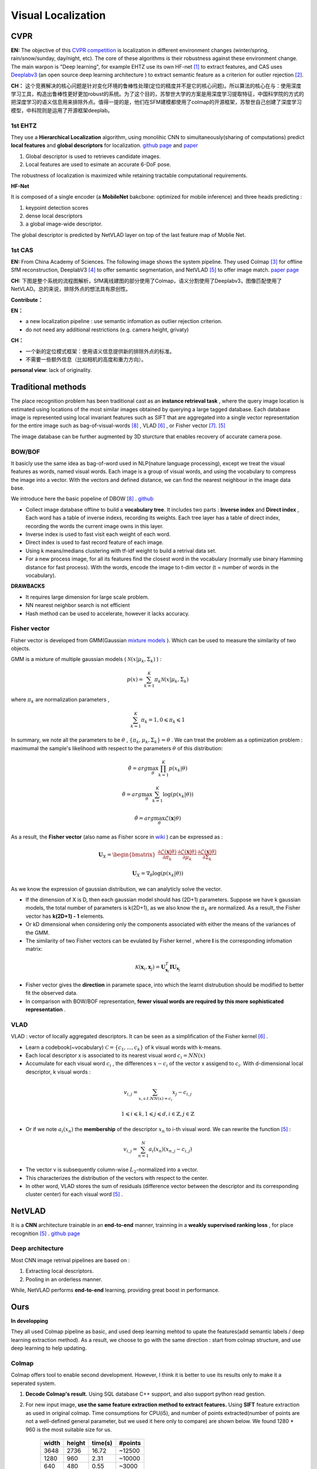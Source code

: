 Visual Localization
===================


CVPR
----------------------

**EN:**
The objective of this `CVPR competition <https://www.visuallocalization.net/>`_ is localization in different environment changes (winter/spring, rain/snow/sunday, day/night, etc). The core of these algorithms is their robustness against these environment change. The main warpon is "Deep learning", for example EHTZ use its own HF-net [1]_ to extract features, and CAS uses `Deeplabv3 <https://github.com/rishizek/tensorflow-deeplab-v3>`_ (an open source deep learning architecture ) to extract semantic feature as a criterion for outlier rejection [2]_.


**CH：**
这个竞赛解决的核心问题是针对变化环境的鲁棒性处理(定位的精度并不是它的核心问题)。所以算法的核心在与：使用深度学习工具，构造出鲁棒性更好更加robust的系统。为了这个目的，苏黎世大学的方案是用深度学习提取特征，中国科学院的方式的把深度学习的语义信息用来排除外点。值得一提的是，他们在SFM建模都使用了colmap的开源框架，苏黎世自己创建了深度学习模型，中科院则是运用了开源框架deeplab。

.. image:: bannerCVPR.png
   :align: center
   :alt: image from CVPR main page

1st EHTZ
~~~~~~~~~~~~~~~~~~~~

They use a **Hierarchical Localization** algorithm, using monolihic CNN to simultaneously(sharing of computations) predict **local features** and **global descriptors** for localization.  `github page <https://github.com/ethz-asl/hfnet>`_  and  `paper <https://arxiv.org/abs/1812.03506>`_

1. Global descriptor is used to retrieves candidate images.
2. Local features are used to esimate an accurate 6-DoF pose.

The robustness of localization is maximized while retaining tractable computational requirements.

**HF-Net**

It is composed of a single encoder (a **MobileNet** bakcbone: optimized for mobile inference) and three heads predicting : 

1. keypoint detection scores
2. dense local descriptors
3. a global image-wide descriptor.

The global descriptor is predicted by NetVLAD layer on top of the last feature map of Moblie Net.     

1st CAS
~~~~~~~~~~~~~~~~~~~~
**EN:** From China Academy of Sciences.
The following image shows the system pipeline. They used Colmap [3]_ for offline SfM reconstruction, DeeplabV3 [4]_ to offer semantic segmentation, and NetVLAD [5]_ to offer image match.  `paper page <https://arxiv.org/abs/1904.03803>`_ 

**CH:** 下图是整个系统的流程图解析，SfM离线建图的部分使用了Colmap，语义分割使用了Deeplabv3，图像匹配使用了NetVLAD。总的来说，排除外点的想法具有原创性。

.. image:: CAS.png
   :align: center


**Contribute：**

**EN：**

* a new localization pipeline : use semantic infomation as outlier rejection criterion.
* do not need any additional restrictions (e.g. camera height, grivaty)

**CH：**

* 一个新的定位模式框架：使用语义信息提供新的排除外点的标准。
* 不需要一些额外信息（比如相机的高度和重力方向）。

**personal view**: lack of originality. 

Traditional methods
-------------------------
The place recognition problem has been traditional cast as an **instance retrieval task** , where the query image location is estimated using locations of the most similar images obtained by querying a large tagged database. Each database image is represented using local invariant features such as SIFT that are aggregated into a single vector representation for the entire image such as bag-of-visual-words [8]_ , VLAD [6]_ , or Fisher vector [7]_. [5]_

The image database can be further augmented by 3D sturcture that enables recovery of accurate camera pose.

BOW/BOF
~~~~~~~~~~~~~~~

It basicly use the same idea as bag-of-word used in NLP(nature language processing), except we treat the visual features as words, named visual words. Each image is a group of visual words, and using the vocabulary to compress the image into a vector. With the vectors and defined distance, we can find the nearest neighbour in the image data base.

We introduce here the basic popeline of DBOW [8]_ . `github <https://github.com/dorian3d/DBoW2>`_

.. image:: voctree.PNG
   :align: center
   :alt: image from the original paper

* Collect image database offline to build a **vocabulary tree**. It includes two parts : **Inverse index** and **Direct index** , Each word has a table of inverse indexs, recording its weights. Each tree layer has a table of direct index, recording the words the current image owns in this layer.
* Inverse index is used to fast visit each weight of each word.
* Direct index is used to fast record feature of each image.
* Using k means/medians clustering with tf-idf weight to build a retrival data set.
* For a new process image, for all its features find the closest word in the vocabulary (normally use binary Hamming distance for fast process). With the words, encode the image to t-dim vector (t = number of words in the vocabulary). 

**DRAWBACKS**

* It requires large dimension for large scale problem.
* NN nearest neighbor search is not efficient
* Hash method can be used to accelerate, however it lacks accuracy.



Fisher vector
~~~~~~~~~~~~~~~~~~~~~

Fisher vector is developed from GMM(Gaussian `mixture models <https://en.wikipedia.org/wiki/Mixture_model>`_ ). Which can be used to measure the similarity of two objects.

GMM is a mixture of multiple gaussian models ( :math:`\mathcal{N}( x | \mu_{k}, \Sigma_{k})` ) :

.. math::
    p(x) = \sum_{k=1}^{K} \pi_{k} \mathcal{N}( x | \mu_{k}, \Sigma_{k})

where :math:`\pi_{k}` are normalization parameters , 

.. math::
    \sum_{k=1}^{K} \pi_{k} = 1 , 0 \leqslant \pi_{k} \leqslant 1

In summary, we note all the parameters to be :math:`\theta` , :math:`\lbrace \pi_{k}, \mu_{k}, \Sigma_{k} \rbrace = \theta`  . We can treat the problem as a optimization problem : maximumal the sample's likelihood with respect to the parameters  :math:`\theta` of this distribution: 

.. math::
    \hat{\theta} = arg \max_{\theta} \prod_{k=1}^{K} p(x_{k} | \theta)
    
.. math::
    \hat{\theta} = arg \max_{\theta} \sum_{k=1}^{K} \log (p(x_{k} | \theta))
    
.. math::
    \hat{\theta} = arg \max_{\theta} \mathcal{L}(\mathbf{x} | \theta)

As a result, the **Fisher vector** (also name as Fisher score in `wiki <https://en.wikipedia.org/wiki/Fisher_kernel>`_ ) can be expressed as :

.. math::
    \mathbf{U}_{X} = \begin{bmatrix} \frac{\partial \mathcal{L}(\mathbf{x} | \theta)} {\partial \pi_{k} } &
    \frac{\partial \mathcal{L}(\mathbf{x} | \theta)} {\partial \mu_{k} }  &
    \frac{\partial \mathcal{L}(\mathbf{x} | \theta)} {\partial \Sigma_{k} }    \end{bmatrix}

.. math::
    \mathbf{U}_{X} =  \nabla_{\theta} \log (p(x_{k} | \theta))

As we know the expression of gaussian distribution, we can analyticly solve the vector. 

* If the dimension of X is D, then each gaussian model should has (2D+1) parameters. Suppose we have k gaussian models, the total number of parameters is k(2D+1), as we also know the :math:`\pi_{k}` are normalized. As a result, the Fisher vector has **k(2D+1) - 1** elements.

* Or kD dimensional when considering only the components associated with either the means of the variances of the GMM.

* The similarity of two Fisher vectors can be evulated by Fisher kernel , where **I** is the corresponding infomation matrix:

.. math::
    \mathcal{K}(\mathbf{x}_{i}, \mathbf{x}_{j}) = \mathbf{U}_{\mathbf{x}_{i}}^{T} \mathbf{I} \mathbf{U}_{\mathbf{x}_{j}}

* Fisher vector gives the **direction** in paramete space, into which the learnt distrubution should be modified to better fit the observed data.

* In comparison with BOW/BOF representation, **fewer visual words are required by this more sophisticated representation** .


VLAD
~~~~~~~~~~~~~~~
VLAD : vector of locally aggregated descriptors. It can be seen as a simplification of the Fisher kernel [6]_ . 

* Learn a codebook(~vocabulary) :math:`\mathcal{C}= \lbrace c_{1}, ...,c_{k} \rbrace` of k visual words with k-means.
* Each local descriptor x is associated to its nearest visual word :math:`c_{i} = NN(x)`
* Accumulate for each visual word :math:`c_{i}` , the differences :math:`x-c_{i}` of the vector x assigend to :math:`c_{i}`. With d-dimensional local descriptor, k visual words :

.. math::
    v_{i,j} = \sum_{x, s.t. NN(x)=c_{i}} x_{j} - c_{i,j}

.. math::
    1 \leqslant i \leqslant k,  1 \leqslant j \leqslant d, i \in \mathbb{Z},  j \in \mathbb{Z}

* Or if we note :math:`a_{i}(x_{n})` the **membership** of the descriptor :math:`x_{n}` to i-th visual word. We can rewrite the function [5]_ :

.. math::
    v_{i,j} = \sum_{n=1}^{N} a_{i}(x_{n}) (x_{n,j} - c_{i,j})

* The vector v is subsequently column-wise :math:`L_{2}`-normalized into a vector.
* This characterizes the distribution of the vectors with respect to the center.
* In other word, VLAD stores the sum of residuals (difference vector between the descriptor and its corresponding cluster center) for each visual word [5]_ .

NetVLAD
-------------------------

It is a **CNN** architecture trainable in an **end-to-end** manner, trainning in a **weakly supervised ranking loss** , for place recognition [5]_ . `github page <https://github.com/Relja/netvlad>`_

Deep architecture
~~~~~~~~~~~~~~~~~~~~~

Most CNN image retrival pipelines are based on :

1. Extracting local descriptors.
2. Pooling in an orderless manner.

While, NetVLAD performs **end-to-end** learning, providing great boost in performance.




Ours
----------------------
**In developping**

They all used Colmap pipeline as basic, and used deep learning mehtod to upate the features(add semantic labels / deep learning extraction method). As a result, we choose to go with the same direction : start from colmap structure, and use deep learning to help updating.

Colmap
~~~~~~~~~~~~~~~~~~~~~~~
Colmap offers tool to enable second development. However, I think it is better to use its results only to make it a seperated system. 

1. **Decode Colmap's result.** Using SQL database C++ support, and also support python read gestion.
2. For new input image, **use the same feature extraction method to extract features.** Using **SIFT** feature extraction as used in original colmap. Time consumptions for CPU(i5), and number of points extracted(number of points are not a well-defined general parameter, but we used it here only to compare) are shown below. We found 1280 * 960 is the most suitable size for us.

       +-------+---------+----------+-----------+ 
       | width |  height |  time(s) |  #points  |
       +=======+=========+==========+===========+ 
       | 3648  |   2736  |  16.72   |  ~12500   |
       +-------+---------+----------+-----------+ 
       | 1280  |    960  |   2.31   |  ~10000   |
       +-------+---------+----------+-----------+ 
       | 640   |    480  |   0.55   |  ~3000    |
       +-------+---------+----------+-----------+ 

3. **Match with image database.** Possible choice: BOW, Exhaustive, Deep learning( `NetVLAD <https://www.di.ens.fr/willow/research/netvlad/>`_ ). Or **Match with map**.

4. **solve pose** for the input image. PnP + RANSAC.




Reference
-----------------

.. [1] Sarlin P E, Cadena C, Siegwart R, et al. From coarse to fine: Robust hierarchical localization at large scale[C]//Proceedings of the IEEE Conference on Computer Vision and Pattern Recognition. 2019: 12716-12725.

.. [2] Shi T, Shen S, Gao X, et al. Visual Localization Using Sparse Semantic 3D Map[J]. arXiv preprint arXiv:1904.03803, 2019.

.. [3] Schonberger J L, Frahm J M. Structure-from-motion revisited[C]//Proceedings of the IEEE Conference on Computer Vision and Pattern Recognition. 2016: 4104-4113.

.. [4] Chen L C, Papandreou G, Kokkinos I, et al. Deeplab: Semantic image segmentation with deep convolutional nets, atrous convolution, and fully connected crfs[J]. IEEE transactions on pattern analysis and machine intelligence, 2017, 40(4): 834-848.

.. [5] Arandjelovic R, Gronat P, Torii A, et al. NetVLAD: CNN architecture for weakly supervised place recognition[C]//Proceedings of the IEEE conference on computer vision and pattern recognition. 2016: 5297-5307.

.. [6] Jégou H, Douze M, Schmid C, et al. Aggregating local descriptors into a compact image representation[C]//CVPR 2010-23rd IEEE Conference on Computer Vision & Pattern Recognition. IEEE Computer Society, 2010: 3304-3311.

.. [7] Sánchez J, Perronnin F, Mensink T, et al. Image classification with the fisher vector: Theory and practice[J]. International journal of computer vision, 2013, 105(3): 222-245.

.. [8] Gálvez-López D, Tardos J D. Bags of binary words for fast place recognition in image sequences[J]. IEEE Transactions on Robotics, 2012, 28(5): 1188-1197.
